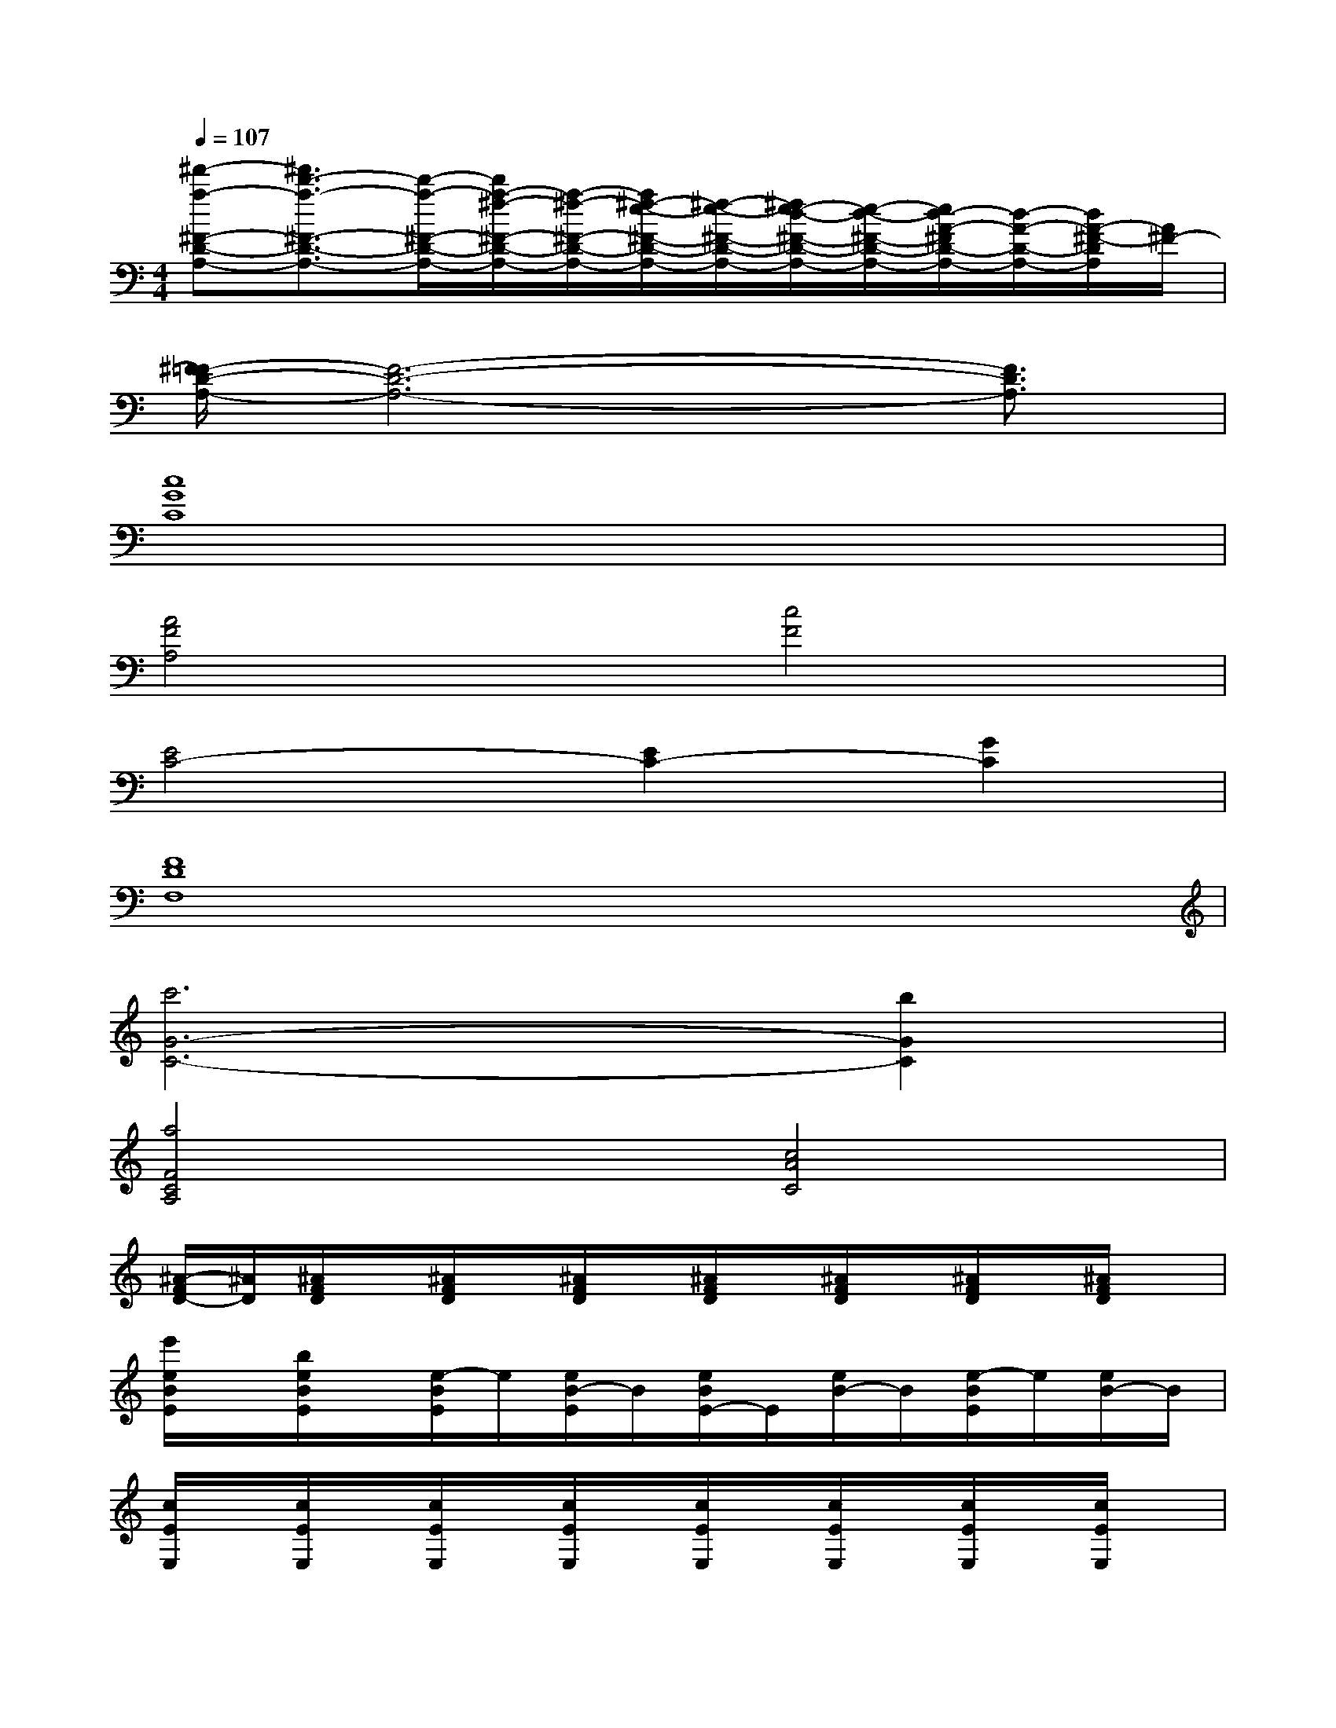 X:1
T:
M:4/4
L:1/8
Q:1/4=107
K:C%0sharps
V:1
[^f'-a-^F-D-A,-][^f'3/2d'3/2-a3/2-^F3/2-D3/2-A,3/2-][d'/2-a/2-^F/2-D/2-A,/2-][d'/2a/2-^f/2-^F/2-D/2-A,/2-][a/2-^f/2-^F/2-D/2-A,/2-][a/2^f/2-e/2-^F/2-D/2-A,/2-][^f/2-e/2-^F/2-D/2-A,/2-][^f/2e/2-d/2-^F/2-D/2-A,/2-][e/2-d/2-^F/2-D/2-A,/2-][e/2d/2-A/2-^F/2D/2-A,/2-][d/2-A/2-D/2-A,/2-][d/2A/2-^F/2-D/2A,/2][A/2^F/2-]|
[^F/2=F/2-D/2-A,/2-][F6-D6-A,6-][F3/2D3/2A,3/2]|
[c8G8C8]|
[A4F4A,4][c4F4]|
[E4C4-][E2C2-][G2C2]|
[F8D8F,8]|
[c'6G6-C6-][b2G2C2]|
[a4F4C4A,4][c4A4C4]|
[^A/2-F/2D/2-][^A/2D/2][^A/2F/2D/2]x/2[^A/2F/2D/2]x/2[^A/2F/2D/2]x/2[^A/2F/2D/2]x/2[^A/2F/2D/2]x/2[^A/2F/2D/2]x/2[^A/2F/2D/2]x/2|
[e'/2e/2B/2E/2]x/2[b/2e/2B/2E/2]x/2[e/2-B/2E/2]e/2[e/2B/2-E/2]B/2[e/2B/2E/2-]E/2[e/2B/2-]B/2[e/2-B/2E/2]e/2[e/2B/2-]B/2|
[c/2E/2E,/2]x/2[c/2E/2E,/2]x/2[c/2E/2E,/2]x/2[c/2E/2E,/2]x/2[c/2E/2E,/2]x/2[c/2E/2E,/2]x/2[c/2E/2E,/2]x/2[c/2E/2E,/2]x/2|
[d/2G/2D/2]x/2[d/2G/2D/2]x/2[d/2G/2D/2]x/2[d/2G/2D/2]x/2[d/2G/2D/2]x/2[d/2G/2D/2]x/2[d/2G/2D/2]x/2[d/2G/2D/2]x/2|
[c/2E/2E,/2]x/2[c/2E/2E,/2]x/2[c/2E/2E,/2]x/2[c/2E/2E,/2]x/2[c/2E/2E,/2]x/2[c/2E/2E,/2]x/2[c/2E/2E,/2]x/2[c/2E/2E,/2]x/2|
[g/2d/2G/2]x/2[g/2d/2G/2]x/2[g/2d/2G/2]x/2[g/2d/2G/2]x/2[g/2d/2G/2]x/2[g/2d/2G/2]x/2[g/2d/2G/2]x/2[g/2d/2G/2]x/2|
[=A/2D/2A,/2]x/2[A/2D/2A,/2]x/2[A/2D/2A,/2]x/2[A/2D/2A,/2]x/2[A/2D/2A,/2]x/2[A/2D/2A,/2]x/2[A/2D/2A,/2]x/2[A/2D/2A,/2]x/2|
[c/2E/2C/2]x/2[c/2E/2C/2]x/2[c/2E/2C/2]x/2[c/2E/2C/2]x/2[c/2E/2C/2]x/2[c/2E/2C/2]x/2[c/2E/2C/2]x/2[c/2E/2C/2]x/2